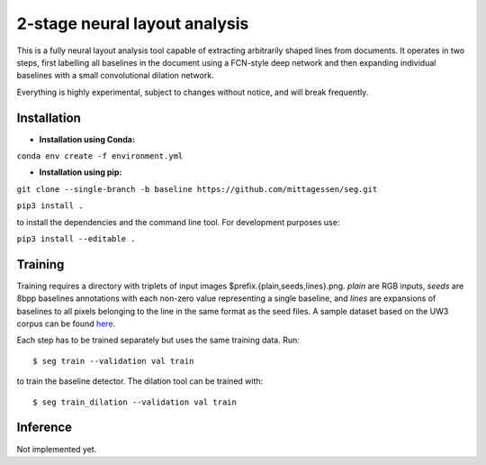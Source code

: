 2-stage neural layout analysis
==============================

This is a fully neural layout analysis tool capable of extracting arbitrarily
shaped lines from documents. It operates in two steps, first labelling all
baselines in the document using a FCN-style deep network and then expanding
individual baselines with a small convolutional dilation network.

Everything is highly experimental, subject to changes without notice, and will
break frequently.

Installation
------------

- **Installation using Conda:**

``conda env create -f environment.yml``


- **Installation using pip:**

``git clone --single-branch -b baseline https://github.com/mittagessen/seg.git``

``pip3 install .``

to install the dependencies and the command line tool. For development purposes
use:

``pip3 install --editable .``

Training
--------

Training requires a directory with triplets of input images
$prefix.{plain,seeds,lines}.png. `plain` are RGB inputs, `seeds` are 8bpp
baselines annotations with each non-zero value representing a single baseline,
and `lines` are expansions of baselines to all pixels belonging to the line in
the same format as the seed files. A sample dataset based on the UW3 corpus can
be found here_.

Each step has to be trained separately but uses the same training data. Run:

::

   $ seg train --validation val train

to train the baseline detector. The dilation tool can be trained with:

::

   $ seg train_dilation --validation val train


Inference
---------

Not implemented yet.

.. _here: http://homer.dh.uni-leipzig.de/uw3.tar.xz
